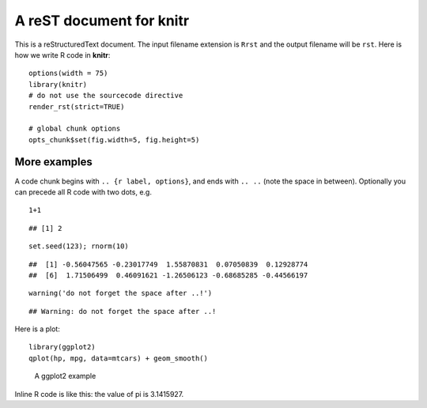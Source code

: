 A reST document for knitr
=========================

This is a reStructuredText document. The input filename extension is ``Rrst``
and the output filename will be ``rst``. Here is how we write R code in
**knitr**:



::

    options(width = 75)
    library(knitr)
    # do not use the sourcecode directive
    render_rst(strict=TRUE)
    
    # global chunk options
    opts_chunk$set(fig.width=5, fig.height=5)



More examples
-------------

A code chunk begins with ``.. {r label, options}``, and ends with ``.. ..``
(note the space in between). Optionally you can precede all R code with two
dots, e.g.



::

     1+1



::

    ## [1] 2



::

     set.seed(123); rnorm(10)



::

    ##  [1] -0.56047565 -0.23017749  1.55870831  0.07050839  0.12928774
    ##  [6]  1.71506499  0.46091621 -1.26506123 -0.68685285 -0.44566197



::

     warning('do not forget the space after ..!')



::

    ## Warning: do not forget the space after ..!



Here is a plot:



::

    library(ggplot2)
    qplot(hp, mpg, data=mtcars) + geom_smooth()


.. figure:: figure/rst-plot-1.png
    :alt: A ggplot2 example
    :width: 360px

    A ggplot2 example

Inline R code is like this: the value of pi is 3.1415927.
